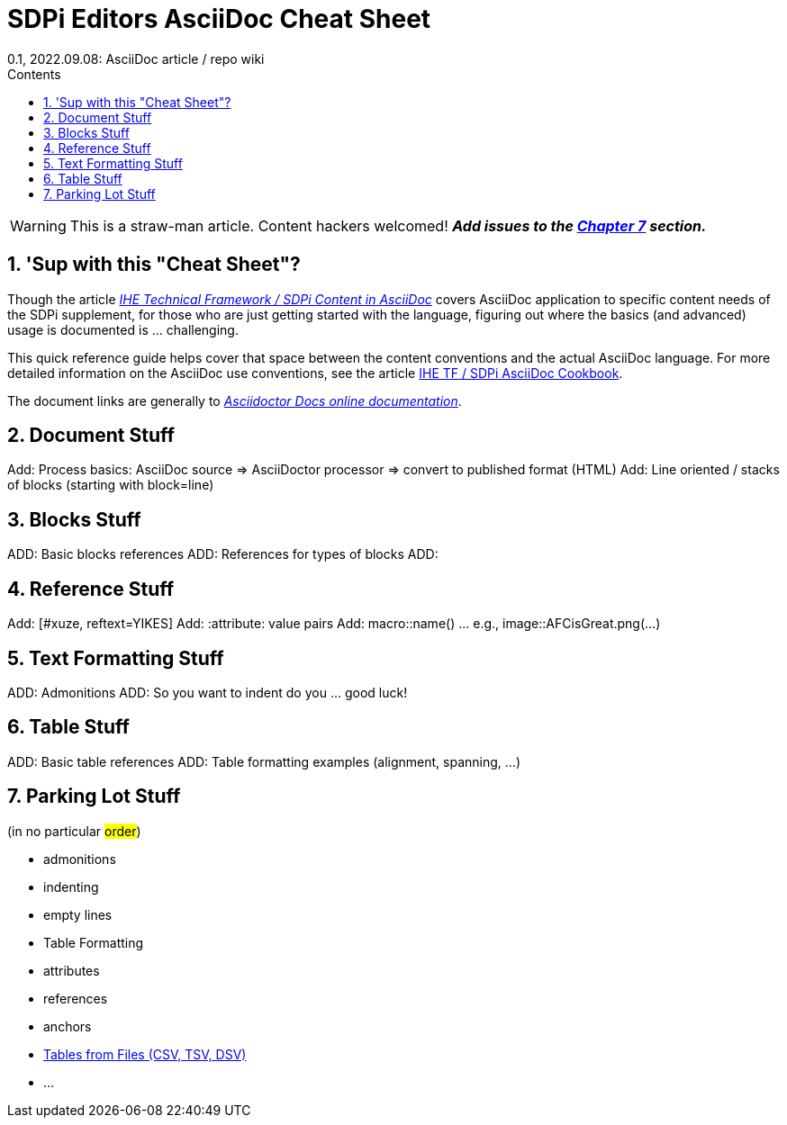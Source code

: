 = SDPi Editors AsciiDoc Cheat Sheet
0.1, 2022.09.08: AsciiDoc article / repo wiki
:doctype: book
:xrefstyle: short
:toc-title: Contents
:toc: left
:toclevels: 3
:sectnums:
:icons: font
:imagesoutdir: images/
:imagesdir: images/

WARNING: This is a straw-man article. Content hackers welcomed!  *_Add issues to the <<Parking Lot Stuff>> section._*

== 'Sup with this "Cheat Sheet"?
Though the article https://github.com/IHE/sdpi-fhir/wiki/IHE-TF-SDPi-Content-in-AsciiDoc[_IHE Technical Framework / SDPi Content in AsciiDoc_] covers AsciiDoc application to specific content needs of the SDPi supplement, for those who are just getting started with the language, figuring out where the basics (and advanced) usage is documented is ... challenging.

This quick reference guide helps cover that space between the content conventions and the actual AsciiDoc language.  For more detailed information on the AsciiDoc use conventions, see the article https://github.com/IHE/sdpi-fhir/blob/50ace3692b9299cdfcea434501df87b192f5220c/SDPi_Supplement/articles/sdpi-article-ihe-tf-asciidoc-cookbook.adoc[IHE TF / SDPi AsciiDoc Cookbook].

The document links are generally to https://docs.asciidoctor.org/asciidoc/latest/[_Asciidoctor Docs online documentation_].

== Document Stuff
Add:  Process basics:  AsciiDoc source => AsciiDoctor processor => convert to published format (HTML)
Add:  Line oriented / stacks of blocks (starting with block=line)

== Blocks Stuff
ADD:  Basic blocks references
ADD:  References for types of blocks
ADD:

== Reference Stuff
Add:  [#xuze, reftext=YIKES]
Add:  :attribute: value  pairs
Add:  macro::name()  ... e.g., image::AFCisGreat.png(...)

== Text Formatting Stuff

ADD:  Admonitions
ADD:  So you want to indent do you ... good luck!

== Table Stuff
ADD:  Basic table references
ADD:  Table formatting examples (alignment, spanning, ...)

== Parking Lot Stuff

(in no particular #order#)

* admonitions

* indenting

* empty lines

* Table Formatting

* attributes

* references

* anchors

* https://docs.asciidoctor.org/asciidoc/latest/tables/data-format/#data-table-formats[Tables from Files (CSV, TSV, DSV)]

*  ...


